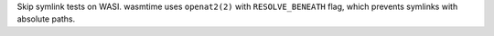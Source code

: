 Skip symlink tests on WASI. wasmtime uses ``openat2(2)`` with
``RESOLVE_BENEATH`` flag, which prevents symlinks with absolute paths.
